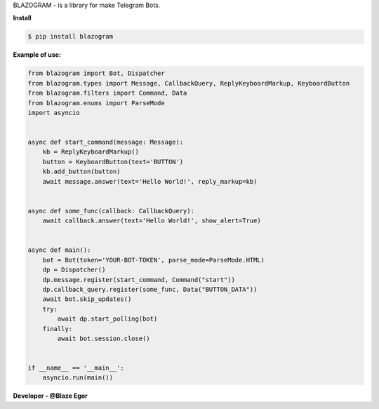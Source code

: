 BLAZOGRAM - is a library for make Telegram Bots.

**Install**


.. code-block:: console


  $ pip install blazogram



**Example of use:**


.. code-block:: python



  from blazogram import Bot, Dispatcher
  from blazogram.types import Message, CallbackQuery, ReplyKeyboardMarkup, KeyboardButton
  from blazogram.filters import Command, Data
  from blazogram.enums import ParseMode
  import asyncio


  async def start_command(message: Message):
      kb = ReplyKeyboardMarkup()
      button = KeyboardButton(text='BUTTON')
      kb.add_button(button)
      await message.answer(text='Hello World!', reply_markup=kb)


  async def some_func(callback: CallbackQuery):
      await callback.answer(text='Hello World!', show_alert=True)


  async def main():
      bot = Bot(token='YOUR-BOT-TOKEN', parse_mode=ParseMode.HTML)
      dp = Dispatcher()
      dp.message.register(start_command, Command("start"))
      dp.callback_query.register(some_func, Data("BUTTON_DATA"))
      await bot.skip_updates()
      try:
          await dp.start_polling(bot)
      finally:
          await bot.session.close()


  if __name__ == '__main__':
      asyncio.run(main())


**Developer - @Blaze Egor**